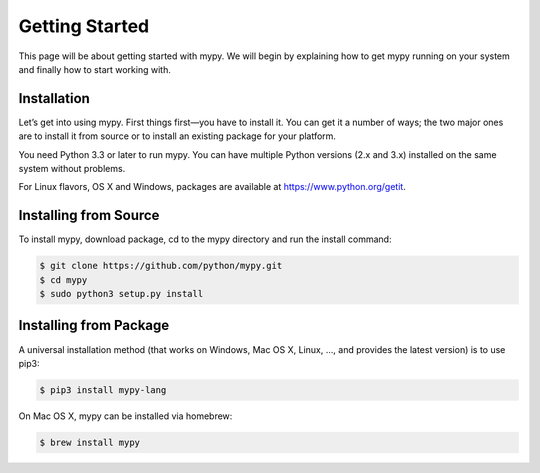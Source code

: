 Getting Started
===============

This page will be about getting started with mypy. We will begin by explaining
how to get mypy running on your system and finally how to start working with.

Installation
************

Let’s get into using mypy. First things first—you have to install it.
You can get it a number of ways; the two major ones are to install it
from source or to install an existing package for your platform.

You need Python 3.3 or later to run mypy. You can have multiple
Python versions (2.x and 3.x) installed on the same system without problems.

For Linux flavors, OS X and Windows, packages are available at https://www.python.org/getit.

Installing from Source
**********************

To install mypy, download package, cd to the mypy directory
and run the install command:

.. code-block:: text

    $ git clone https://github.com/python/mypy.git
    $ cd mypy
    $ sudo python3 setup.py install

Installing from Package
***********************

A universal installation method (that works on Windows, Mac OS X, Linux, …,
and provides the latest version) is to use pip3:

.. code-block:: text

    $ pip3 install mypy-lang

On Mac OS X, mypy can be installed via homebrew:

.. code-block:: text

    $ brew install mypy
